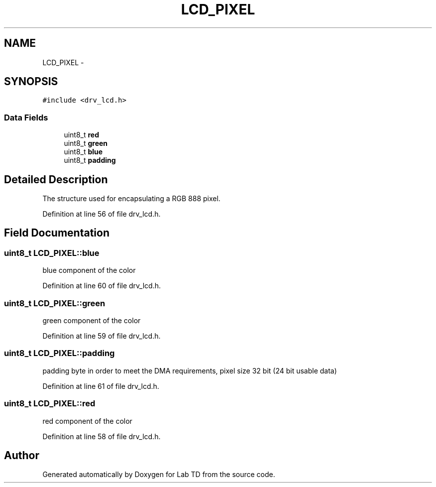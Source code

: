 .TH "LCD_PIXEL" 3 "Fri Nov 4 2022" "Lab TD" \" -*- nroff -*-
.ad l
.nh
.SH NAME
LCD_PIXEL \- 
.SH SYNOPSIS
.br
.PP
.PP
\fC#include <drv_lcd\&.h>\fP
.SS "Data Fields"

.in +1c
.ti -1c
.RI "uint8_t \fBred\fP"
.br
.ti -1c
.RI "uint8_t \fBgreen\fP"
.br
.ti -1c
.RI "uint8_t \fBblue\fP"
.br
.ti -1c
.RI "uint8_t \fBpadding\fP"
.br
.in -1c
.SH "Detailed Description"
.PP 
The structure used for encapsulating a RGB 888 pixel\&. 
.PP
Definition at line 56 of file drv_lcd\&.h\&.
.SH "Field Documentation"
.PP 
.SS "uint8_t LCD_PIXEL::blue"
blue component of the color 
.PP
Definition at line 60 of file drv_lcd\&.h\&.
.SS "uint8_t LCD_PIXEL::green"
green component of the color 
.PP
Definition at line 59 of file drv_lcd\&.h\&.
.SS "uint8_t LCD_PIXEL::padding"
padding byte in order to meet the DMA requirements, pixel size 32 bit (24 bit usable data) 
.PP
Definition at line 61 of file drv_lcd\&.h\&.
.SS "uint8_t LCD_PIXEL::red"
red component of the color 
.PP
Definition at line 58 of file drv_lcd\&.h\&.

.SH "Author"
.PP 
Generated automatically by Doxygen for Lab TD from the source code\&.
